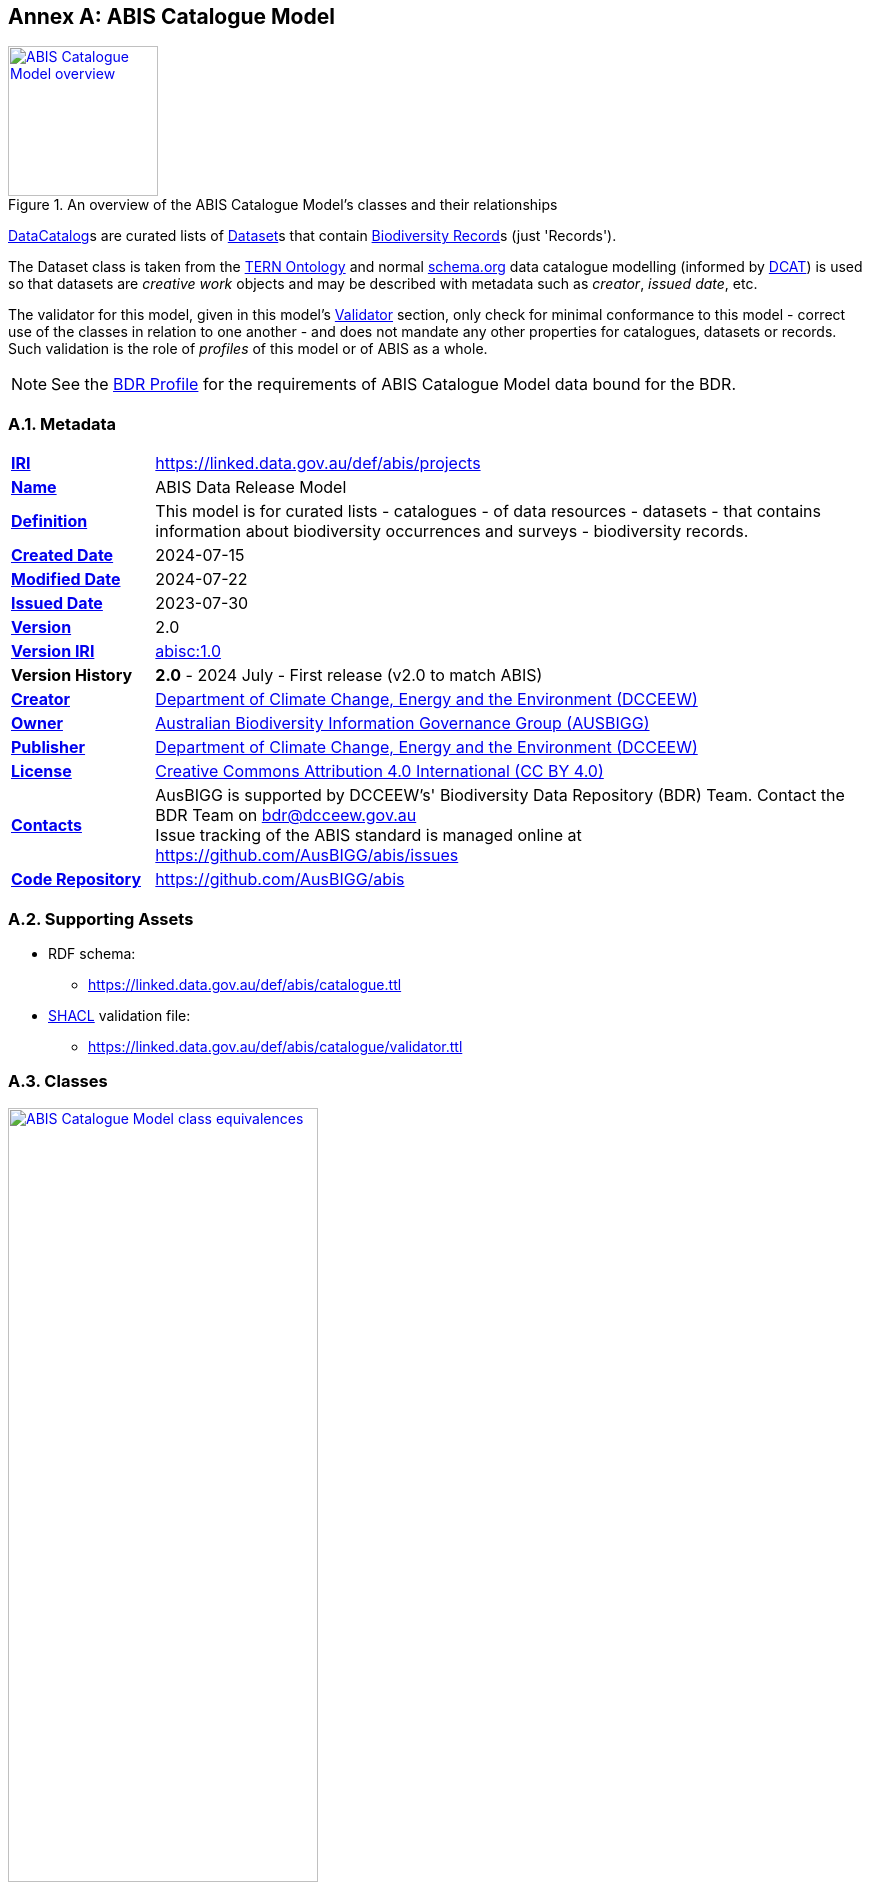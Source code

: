[[annex-a]]
== Annex A: ABIS Catalogue Model

[#cat-model-overview,link="img/cat-model.svg"]
.An overview of the ABIS Catalogue Model's classes and their relationships
image::img/cat-model.svg[ABIS Catalogue Model overview,align="center",width=150]

<<schema:DataCatalog, DataCatalog>>s are curated lists of <<tern:Dataset, Dataset>>s that contain <<abis:BiodiversityRecord, Biodiversity Record>>s (just 'Records').

The Dataset class is taken from the <<TERN Ontology, TERN Ontology>> and normal <<SDO, schema.org>> data catalogue modelling (informed by <<DCAT, DCAT>>) is used so that datasets are _creative work_ objects and may be described with metadata such as _creator_, _issued date_, etc.

The validator for this model, given in this model's <<A.5. Validator, Validator>> section, only check for minimal conformance to this model - correct use of the classes in relation to one another - and does not mandate any other properties for catalogues, datasets or records. Such validation is the role of _profiles_ of this model or of ABIS as a whole.

[NOTE]
====
See the <<BDR Profile, BDR Profile>> for the requirements of ABIS Catalogue Model data bound for the BDR.
====

[[catalogue-metadata]]
=== A.1. Metadata

[frame=none, grid=none, cols="1,5"]
|===
|*<<IRI, IRI>>* | https://linked.data.gov.au/def/abis/projects
|*https://schema.org/name[Name]* | ABIS Data Release Model
|*https://www.w3.org/TR/skos-reference/#definition[Definition]* | This model is for curated lists - catalogues - of data resources - datasets - that contains information about biodiversity occurrences and surveys - biodiversity records.
|*https://schema.org/dateCreated[Created Date]* | 2024-07-15
|*https://schema.org/dateModified[Modified Date]* | 2024-07-22
|*https://schema.org/dateIssued[Issued Date]* | 2023-07-30
|*https://schema.org/version[Version]* | 2.0
|*https://www.w3.org/TR/2012/REC-owl2-syntax-20121211/#Ontology_IRI_and_Version_IRI[Version IRI]* | https://linked.data.gov.au/def/abis/catalogue/1.0[abisc:1.0]
|*Version History*| *2.0* - 2024 July - First release (v2.0 to match ABIS)
|*https://schema.org/creator[Creator]* | https://linked.data.gov.au/org/dcceew[Department of Climate Change, Energy and the Environment (DCCEEW)]
|*https://schema.org/owner[Owner]* | https://linked.data.gov.au/org/ausbigg[Australian Biodiversity Information Governance Group (AUSBIGG)]
|*https://schema.org/publisher[Publisher]* | https://linked.data.gov.au/org/dcceew[Department of Climate Change, Energy and the Environment (DCCEEW)]
|*https://schema.org/license[License]* | https://creativecommons.org/licenses/by/4.0/[Creative Commons Attribution 4.0 International (CC BY 4.0)]
|*https://www.w3.org/TR/vocab-dcat/#Property:resource_contact_point[Contacts]* | AusBIGG is supported by DCCEEW's' Biodiversity Data Repository (BDR) Team. Contact the BDR Team on bdr@dcceew.gov.au +
Issue tracking of the ABIS standard is managed online at https://github.com/AusBIGG/abis/issues
|*https://schema.org/codeRepository[Code Repository]* | https://github.com/AusBIGG/abis
|===

=== A.2. Supporting Assets

* RDF schema:
** https://linked.data.gov.au/def/abis/catalogue.ttl
* <<SHACL, SHACL>> validation file:
** https://linked.data.gov.au/def/abis/catalogue/validator.ttl

=== A.3. Classes

[#cat-model-equivalences,link="img/cat-model-equivalences.svg"]
.Class equivalences between this ABIS Catalogue Model, <<SDO, schema.org>> and <<DCAT, DCAT>>
image::img/cat-model-equivalences.svg[ABIS Catalogue Model class equivalences,align="center",width=60%]

[discrete]
==== Class Index

Classes defined here:

* <<abis:BiodiversityRecord, Record>>

Classes defined elsewhere:

* <<schema:DataCatalog, DataCatalog>>
* <<tern:Dataset, Dataset>>
* <<dwc:Occurrence, Occurrence>>

[[abis:BiodiversityRecord]]
==== BiodiversityRecord (Record)

// [#proj-project,link="img/proj-project.svg"]
// .The Projects Model `Project` Class and its expected predicates
// image::img/proj-project.svg[Projects Model Project Class,align="center",width=650]

[cols="3,10"]
|===
| Property | Value

| <<IRI, IRI>> | `abis:BiodiversityRecord`
| https://www.w3.org/TR/rdf12-schema/#ch_subclassof[Subclass of] | https://www.w3.org/TR/prov-o/#Entity[`Entity`]
| https://www.w3.org/TR/rdf12-schema/#ch_isdefinedby[Is Defined By] | <<TERN Ontology, TERN Ontology>>
| https://www.w3.org/TR/skos-reference/#prefLabel[Preferred Label] | Record
| https://www.w3.org/TR/skos-reference/#altLabel[Alternate Label Label] | Biodiversity Record
| https://www.w3.org/TR/skos-reference/#definition[Definition] | The recording of an Occurrence.
| https://www.w3.org/TR/skos-reference/#definition[History Note] | Defined by the BDR Team in 2024 to better facilitate the management of ABIS data such as linking BDR data to original non-ABIS records in Submitting Organisations' data holdings
| Expected Properties | <<schema:identifier, identifier>>, <<schema:about, about>>
| https://www.w3.org/TR/skos-reference/#example[Example]
a|
----
:catalogue-x
    a schema:DataCatalog ;
    schema:name "Catalogue X" ;
    schema:hasPart :dataset-y ;
    # ... other catalogue metadata
.

:dataset-y
    a tern:Dataset ;
    schema:name "Dataset Y" ;
    # ... ther dataset metadata
    schema:isPartOf :catalogue-y ;
    schema:hasPart
        :record-001 ,
        :record-002 ,
        # ... many other records
        :record-NNN ;
.

:record-001
    a abis:BiodiversityRecord ;
    # a non-IRI identifier for this Record, as found in the original
    # data held by the Submitting Organisation
    schema:identifier "R1234"^^bdr-dt:OrgMRecordId ;
    # inverse of :dataset-y schema:hasPart :record-001
    schema:isPartOf :dataset-y ;
    # the thing the Record is about
    schema:about :occurrence-aaa ;
.

:occurrence-aaa
    a dwc:Occurrence ;
    schmea:name "Occurrence AAA" ;
    schema:additionalType <http://linked.data.gov.au/def/tern-cv/cd5cbdbb-07d9-4a5b-9b11-5ab9d6015be6> ;  # animal specimen
    sosa:isSampleOf :foi-h ;  # linke a field site
    sosa:usedProcedure :procedure-i ;  # a controlled method
    schema:spatial [ geo:asWKT "POINT (120.244 -32.959)"^^geo:wktLiteral ] ;
    schema:temporal "2014-07-23"^^xsd:date ;
.
----
|===

[[schema:DataCatalog]]
==== Data Catalog

[[tern:Dataset]]
==== Dataset

[[dwc:Occurrence]]
==== Occurrence

=== A.4. Predicates

// This model defines only one predicate - <<abis:purpose, purpose>> - but also requires the use of others defined elsewhere. Definitions for all predicates are copied from source and given here.

[discrete]
==== Predicate Index

Predicates defined here:

* None

Predicates defined elsewhere:

* <<schema:identifier, schema:identifier>>
* <<schema:about, schema:about>>


[discrete]
[[schema:identifier]]
==== about

[cols="3,10"]
|===
| Property | Value

| <<IRI, IRI>> | `schema:identifier`
| https://www.w3.org/TR/skos-reference/#prefLabel[Preferred Label] | identifier
| https://www.w3.org/TR/skos-reference/#definition[Definition] | The identifier property represents any kind of identifier for any kind of Thing, such as ISBNs, GTIN codes, UUIDs etc.
| https://www.w3.org/TR/skos-reference/#scopeNote[Scope Note] | Use this predicate to indicate a non-IRI identifier for an ABIS object identified, with ABIS use, by an IRI. A datatype MUST be assigned to the non-IRI identifier value
| https://www.w3.org/TR/rdf12-schema/#ch_isdefinedby[Is Defined By] | <<SDO, schema.org>>
| https://www.w3.org/TR/skos-reference/#example[Example] a| See the example for <<abis:BiodiversityRecord, Record>>
|===

[discrete]
[[schema:about]]
==== about

[cols="3,10"]
|===
| Property | Value

| <<IRI, IRI>> | `schema:about`
| https://www.w3.org/TR/skos-reference/#prefLabel[Preferred Label] | about
| https://www.w3.org/TR/skos-reference/#definition[Definition] | The subject matter of the content.
| https://www.w3.org/TR/skos-reference/#scopeNote[Scope Note] | Use this predicate to indicate the Occurrence that this Record is about
| https://www.w3.org/TR/rdf12-schema/#ch_isdefinedby[Is Defined By] | <<SDO, schema.org>>
| https://www.w3.org/TR/skos-reference/#example[Example] a| See the example for <<abis:BiodiversityRecord, Record>>
|===

=== A.5. Validator

The following <<SHACL, SHACL>> shapes are graph patterns mandated by this model.

[discrete]
==== Shapes Index

#INCOMPLETE#